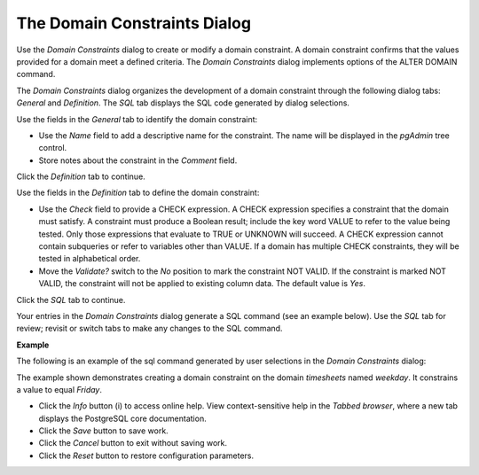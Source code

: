.. _domain_constraint_dialog:

*****************************
The Domain Constraints Dialog
*****************************

Use the *Domain Constraints* dialog to create or modify a domain constraint. A domain constraint confirms that the values provided for a domain meet a defined criteria. The *Domain Constraints* dialog implements options of the ALTER DOMAIN command. 

The *Domain Constraints* dialog organizes the development of a domain constraint through the following dialog tabs: *General* and *Definition*. The *SQL* tab displays the SQL code generated by dialog selections. 

.. image:: images/domain_constraint_general.png
   
Use the fields in the *General* tab to identify the domain constraint:

* Use the *Name* field to add a descriptive name for the constraint. The name will be displayed in the *pgAdmin* tree control.
* Store notes about the constraint in the *Comment* field.

Click the *Definition* tab to continue.

.. image:: images/domain_constraint_definition.png
   
Use the fields in the *Definition* tab to define the domain constraint:

* Use the *Check* field to provide a CHECK expression. A CHECK expression specifies a constraint that the domain must satisfy. A constraint must produce a Boolean result; include the key word VALUE to refer to the value being tested. Only those expressions that evaluate to TRUE or UNKNOWN will succeed. A CHECK expression cannot contain subqueries or refer to variables other than VALUE. If a domain has multiple CHECK constraints, they will be tested in alphabetical order.
* Move the *Validate?* switch to the *No* position to mark the constraint NOT VALID. If the constraint is marked NOT VALID, the constraint will not be applied to existing column data. The default value is *Yes*. 

Click the *SQL* tab to continue.

Your entries in the *Domain Constraints* dialog generate a SQL command (see an example below). Use the *SQL* tab for review; revisit or switch tabs to make any changes to the SQL command.

**Example**

The following is an example of the sql command generated by user selections in the *Domain Constraints* dialog: 

.. image:: images/domain_constraint_sql.png

The example shown demonstrates creating a domain constraint on the domain *timesheets* named *weekday*. It constrains a value to equal *Friday*.
 
* Click the *Info* button (i) to access online help. View context-sensitive help in the *Tabbed browser*, where a new tab displays the PostgreSQL core documentation.
* Click the *Save* button to save work.
* Click the *Cancel* button to exit without saving work.
* Click the *Reset* button to restore configuration parameters.

  

